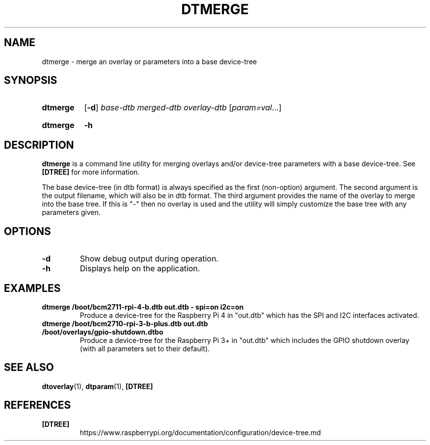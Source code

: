 .TH DTMERGE 1
.
.SH NAME
dtmerge \- merge an overlay or parameters into a base device-tree
.
.
.SH SYNOPSIS
.SY dtmerge
.OP \-d
.I base-dtb
.I merged-dtb
.I overlay-dtb
.RI [ param=val \|.\|.\|.]
.YS
.
.SY dtmerge
.B \-h
.YS
.
.
.SH DESCRIPTION
.B dtmerge
is a command line utility for merging overlays and/or device-tree parameters
with a base device-tree.
See
.B [DTREE]
for more information.
.
.PP
The base device-tree (in dtb format) is always specified as the first
(non-option) argument.
The second argument is the output filename, which will also be in dtb format.
The third argument provides the name of the overlay to merge into the base
tree.
If this is "-" then no overlay is used and the utility will simply customize
the base tree with any parameters given.
.
.
.SH OPTIONS
.
.TP
.BR \-d
Show debug output during operation.
.
.TP
.BR \-h
Displays help on the application.
.
.
.SH EXAMPLES
.
.TP
.B dtmerge /boot/bcm2711-rpi-4-b.dtb out.dtb - spi=on i2c=on
Produce a device-tree for the Raspberry Pi 4 in "out.dtb" which has the SPI and
I2C interfaces activated.
.
.TP
.B dtmerge /boot/bcm2710-rpi-3-b-plus.dtb out.dtb /boot/overlays/gpio-shutdown.dtbo
Produce a device-tree for the Raspberry Pi 3+ in "out.dtb" which includes the
GPIO shutdown overlay (with all parameters set to their default).
.
.
.SH SEE ALSO
.BR dtoverlay (1),
.BR dtparam (1),
.B [DTREE]
.
.
.SH REFERENCES
.TP
.B [DTREE]
https://www.raspberrypi.org/documentation/configuration/device-tree.md
